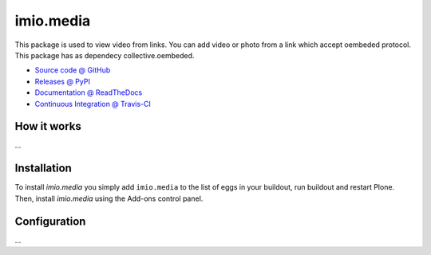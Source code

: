 ====================
imio.media
====================

This package is used to view video from links. You can add video or photo from a link which accept oembeded protocol. This package has as dependecy collective.oembeded.

* `Source code @ GitHub <https://github.com/imio/imio.media>`_
* `Releases @ PyPI <http://pypi.python.org/pypi/imio.media>`_
* `Documentation @ ReadTheDocs <http://imiomedia.readthedocs.org>`_
* `Continuous Integration @ Travis-CI <http://travis-ci.org/imio/imio.media>`_

How it works
============

...


Installation
============

To install `imio.media` you simply add ``imio.media``
to the list of eggs in your buildout, run buildout and restart Plone.
Then, install `imio.media` using the Add-ons control panel.


Configuration
=============

...
